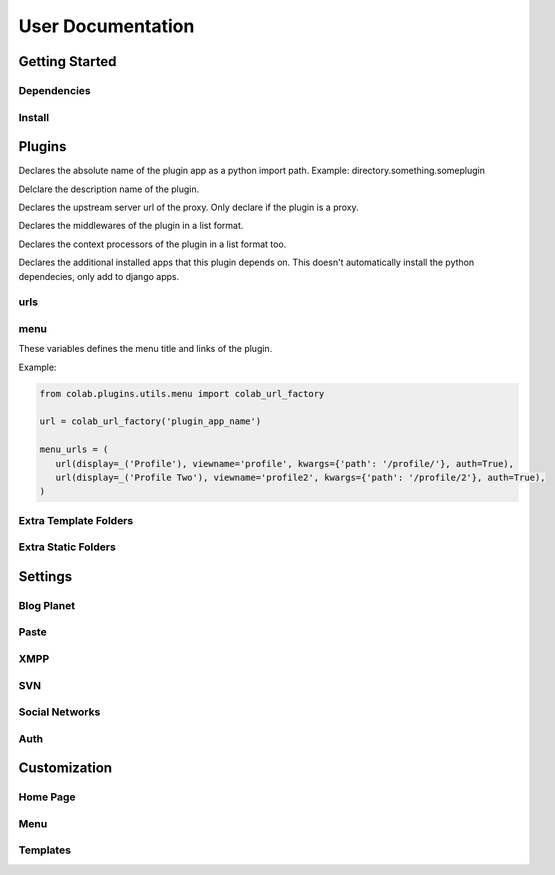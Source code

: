 User Documentation
==================

Getting Started
---------------

Dependencies
++++++++++++
.. TODO

Install
+++++++
.. TODO

Plugins
-------
.. attribute:: name

Declares the absolute name of the plugin app as a python import path. Example:
directory.something.someplugin

.. attribute:: verbose_name

Delclare the description name of the plugin.

.. attribute:: upstream

Declares the upstream server url of the proxy. Only declare if the plugin is a
proxy.

.. attribute:: middlewares

Declares the middlewares of the plugin in a list format.

.. attribute:: context_processors

Declares the context processors of the plugin in a list format too.

.. attribute:: dependency

Declares the additional installed apps that this plugin depends on.
This doesn't automatically install the python dependecies, only add to django
apps.

urls
++++

.. attribute:: include

    Declares the include urls.
.. attribute:: prefix

    Declares the prefix for the url.
.. attribute:: namespace

    Declares the namespace for the url.

menu
++++

These variables defines the menu title and links of the plugin.

.. attribute:: menu_title

    Declares the menu title.
.. attribute:: menu_links

    Declares the menu items and its links.
    This should be a tuple object with several colab_url elements.
    The colab_url_factory creates a factory for your links along with your
    namespace.
    The auth parameter indicates wether the link should only be displayed when
    the user is logged in.

Example:

.. code-block:: python

    from colab.plugins.utils.menu import colab_url_factory

    url = colab_url_factory('plugin_app_name')

    menu_urls = (
       url(display=_('Profile'), viewname='profile', kwargs={'path': '/profile/'}, auth=True),
       url(display=_('Profile Two'), viewname='profile2', kwargs={'path': '/profile/2'}, auth=True),
    )

Extra Template Folders
++++++++++++++++++++++

.. attribute:: COLAB_TEMPLATES

   :default: None

   Colab's extra template folders. Use it to add plugins template files.


Extra Static Folders
++++++++++++++++++++

.. attribute:: COLAB_STATIC

   :default: None

   Colab's extra static folders. Use it to add plugins static files.

Settings
--------

Blog Planet
+++++++++++
.. TODO

Paste
+++++
.. TODO

XMPP
++++
.. TODO

SVN
+++
.. TODO

Social Networks
+++++++++++++++
.. attribute:: SOCIAL_NETWORK_ENABLED

   :default: False

   When this variable is True, the social networks fields, like Facebook and
   Twitter, are added in user profile. By default, this fields are disabled.

Auth
++++
.. attribute:: BROWSERID_ENABLED

   :default: False

   When this variable is True, Colab use BrowserID authentication. By default,
   django authentication system is used.

.. attribute:: BROWSERID_AUDIENCES

   :default: No default

   List of audiences that your site accepts. An audience is the protocol,
   domain name, and (optionally) port that users access your site from. This
   list is used to determine the audience a user is part of (how they are
   accessing your site), which is used during verification to ensure that the
   assertion given to you by the user was intended for your site.

   Without this, other sites that the user has authenticated with via Persona
   could use their assertions to impersonate the user on your site.

   Note that this does not have to be a publicly accessible URL, so local URLs
   like ``http://localhost:8000`` or ``http://127.0.0.1`` are acceptable as
   long as they match what you are using to access your site.

Customization
-------------
Home Page
+++++++++
.. TODO

Menu
++++
.. TODO

Templates
+++++++++
.. TODO
